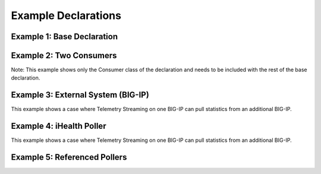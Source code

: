 .. _examples:

Example Declarations
====================

Example 1: Base Declaration
---------------------------

.. code-block:: json
   :linenos:

    {
        "class": "Telemetry",
        "controls": {
            "class": "Controls",
            "logLevel": "info"
        },
        "My_System": {
            "class": "Telemetry_System",
            "systemPoller": {
                "interval": 60
            }
        },
        "My_Listener": {
            "class": "Telemetry_Listener",
            "port": 6514
        },
        "My_Consumer": {
            "class": "Telemetry_Consumer",
            "type": "Splunk",
            "host": "192.0.2.1",
            "protocol": "https",
            "port": "8088",
            "passphrase": {
                "cipherText": "apikey"
            }
        }
    }



Example 2: Two Consumers
------------------------
Note: This example shows only the Consumer class of the declaration and needs to be included with the rest of the base declaration.

.. code-block:: json
   :linenos:

    {
        "class": "Telemetry",
        "My_Consumer": {
            "class": "Telemetry_Consumer",
            "type": "Azure_Log_Analytics",
            "host": "workspaceid",
            "passphrase": {
                "cipherText": "sharedkey"
            }
        },
        "My_Second_Consumer": {
            "class": "Telemetry_Consumer",
            "type": "Splunk",
            "host": "192.0.2.1",
            "protocol": "https",
            "port": "8088",
            "passphrase": {
                "cipherText": "apikey"
            }
        }
    }


Example 3: External System (BIG-IP)
-----------------------------------
This example shows a case where Telemetry Streaming on one BIG-IP can pull statistics from an additional BIG-IP.

.. code-block:: json
   :linenos:

    {
        "My_Poller": {
            "class": "Telemetry_System_Poller",
            "interval": 60,
            "host": "192.0.2.1",
            "port": 443,
            "username": "myuser",
            "passphrase": {
                "cipherText": "mypassphrase"
            }
        }
    }


Example 4: iHealth Poller
-------------------------
This example shows a case where Telemetry Streaming on one BIG-IP can pull statistics from an additional BIG-IP.

.. code-block:: json
   :linenos:

   {
        "class": "Telemetry",
        "My_System": {
            "class": "Telemetry_System",
            "systemPoller": {
                "interval": 60
            },
            "iHealthPoller": {
                "username": "username",
                "passphrase": {
                    "cipherText": "passphrase"
                },
                "proxy": {
                    "host": "127.0.0.1",
                    "protocol": "http",
                    "port": 80,
                    "enableHostConnectivityCheck": false,
                    "allowSelfSignedCert": false,
                    "username": "username",
                    "passphrase": {
                        "cipherText": "passphrase"
                    }
                },
                "interval": {
                    "timeWindow": {
                        "start": "23:15",
                        "end":   "02:15"
                    },
                    "frequency": "monthly",
                    "day": "5"
                }
            }
        }
    }


.. _referencedpollers:

Example 5: Referenced Pollers
-----------------------------

.. code-block:: json
   :linenos:

    {
        "class": "Telemetry",
        "My_System_Inline_Pollers": {
            "class": "Telemetry_System",
            "enable": true,
            "trace": false,
            "host": "localhost",
            "port": 8100,
            "protocol": "http",
            "allowSelfSignedCert": false,
            "enableHostConnectivityCheck": false,
            "username": "admin",
            "passphrase": {
                "cipherText": "passphrase"
            },
            "systemPoller": {
                "enable": true,
                "trace": false,
                "interval": 60
            },
            "iHealthPoller": {
                "username": "username",
                "passphrase": {
                    "cipherText": "passphrase"
                },
                "proxy": {
                    "host": "127.0.0.1",
                    "protocol": "http",
                    "port": 80,
                    "enableHostConnectivityCheck": false,
                    "allowSelfSignedCert": false,
                    "username": "username",
                    "passphrase": {
                        "cipherText": "passphrase"
                    }
                },
                "interval": {
                    "timeWindow": {
                        "start": "23:15",
                        "end":   "07:15"
                    },
                    "frequency": "monthly",
                    "day": "5"
                }
            }
        },
        "My_System_Referenced_Pollers": {
            "class": "Telemetry_System",
            "enable": true,
            "trace": false,
            "host": "localhost",
            "port": 8100,
            "protocol": "http",
            "allowSelfSignedCert": false,
            "enableHostConnectivityCheck": false,
            "username": "admin",
            "passphrase": {
                "cipherText": "passphrase"
            },
            "systemPoller": "My_Poller",
            "iHealthPoller": "My_iHealth"
        },
        "My_Poller": {
            "class": "Telemetry_System_Poller",
            "enable": true,
            "trace": false,
            "interval": 60
        },
        "My_iHealth": {
            "class": "Telemetry_iHealth_Poller",
            "username": "username",
            "passphrase": {
                "cipherText": "passphrase"
            },
            "proxy": {
                "host": "127.0.0.1",
                "protocol": "http",
                "port": 80,
                "enableHostConnectivityCheck": false,
                "allowSelfSignedCert": false,
                "username": "username",
                "passphrase": {
                    "cipherText": "passphrase"
                }
            },
            "interval": {
                "timeWindow": {
                    "start": "23:15",
                    "end":   "04:15"
                },
                "frequency": "monthly",
                "day": "5"
            }
        }
    }
